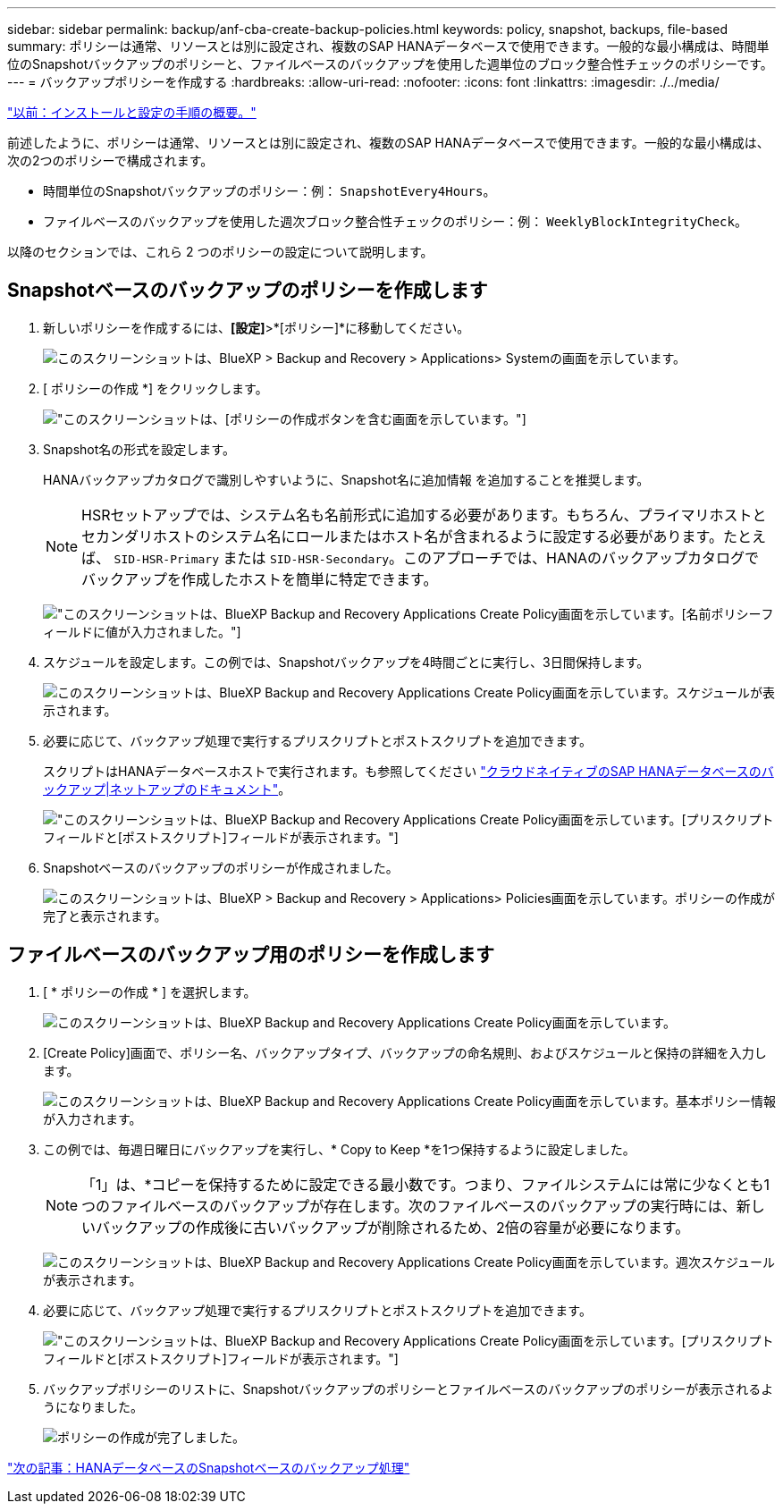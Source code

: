 ---
sidebar: sidebar 
permalink: backup/anf-cba-create-backup-policies.html 
keywords: policy, snapshot, backups, file-based 
summary: ポリシーは通常、リソースとは別に設定され、複数のSAP HANAデータベースで使用できます。一般的な最小構成は、時間単位のSnapshotバックアップのポリシーと、ファイルベースのバックアップを使用した週単位のブロック整合性チェックのポリシーです。 
---
= バックアップポリシーを作成する
:hardbreaks:
:allow-uri-read: 
:nofooter: 
:icons: font
:linkattrs: 
:imagesdir: ./../media/


link:anf-cba-overview-of-installation-and-configuration-steps.html["以前：インストールと設定の手順の概要。"]

[role="lead"]
前述したように、ポリシーは通常、リソースとは別に設定され、複数のSAP HANAデータベースで使用できます。一般的な最小構成は、次の2つのポリシーで構成されます。

* 時間単位のSnapshotバックアップのポリシー：例： `SnapshotEvery4Hours`。
* ファイルベースのバックアップを使用した週次ブロック整合性チェックのポリシー：例： `WeeklyBlockIntegrityCheck`。


以降のセクションでは、これら 2 つのポリシーの設定について説明します。



== Snapshotベースのバックアップのポリシーを作成します

. 新しいポリシーを作成するには、*[設定]*>*[ポリシー]*に移動してください。
+
image:anf-cba-image25.png["このスクリーンショットは、BlueXP > Backup and Recovery > Applications> Systemの画面を示しています。"]

. [ ポリシーの作成 *] をクリックします。
+
image:anf-cba-image26.png["このスクリーンショットは、[ポリシーの作成]ボタンを含む画面を示しています。"]

. Snapshot名の形式を設定します。
+
HANAバックアップカタログで識別しやすいように、Snapshot名に追加情報 を追加することを推奨します。

+

NOTE: HSRセットアップでは、システム名も名前形式に追加する必要があります。もちろん、プライマリホストとセカンダリホストのシステム名にロールまたはホスト名が含まれるように設定する必要があります。たとえば、 `SID-HSR-Primary` または `SID-HSR-Secondary`。このアプローチでは、HANAのバックアップカタログでバックアップを作成したホストを簡単に特定できます。

+
image:anf-cba-image27.png["このスクリーンショットは、BlueXP Backup and Recovery Applications Create Policy画面を示しています。[名前ポリシー]フィールドに値が入力されました。"]

. スケジュールを設定します。この例では、Snapshotバックアップを4時間ごとに実行し、3日間保持します。
+
image:anf-cba-image28.png["このスクリーンショットは、BlueXP Backup and Recovery Applications Create Policy画面を示しています。スケジュールが表示されます。"]

. 必要に応じて、バックアップ処理で実行するプリスクリプトとポストスクリプトを追加できます。
+
スクリプトはHANAデータベースホストで実行されます。も参照してください https://docs.netapp.com/us-en/cloud-manager-backup-restore/task-backup-cloud-native-sap-hana-data.html["クラウドネイティブのSAP HANAデータベースのバックアップ|ネットアップのドキュメント"^]。

+
image:anf-cba-image29.png["このスクリーンショットは、BlueXP Backup and Recovery Applications Create Policy画面を示しています。[プリスクリプト]フィールドと[ポストスクリプト]フィールドが表示されます。"]

. Snapshotベースのバックアップのポリシーが作成されました。
+
image:anf-cba-image30.png["このスクリーンショットは、BlueXP > Backup and Recovery > Applications> Policies画面を示しています。ポリシーの作成が完了と表示されます。"]





== ファイルベースのバックアップ用のポリシーを作成します

. [ * ポリシーの作成 * ] を選択します。
+
image:anf-cba-image31.png["このスクリーンショットは、BlueXP Backup and Recovery Applications Create Policy画面を示しています。"]

. [Create Policy]画面で、ポリシー名、バックアップタイプ、バックアップの命名規則、およびスケジュールと保持の詳細を入力します。
+
image:anf-cba-image32.png["このスクリーンショットは、BlueXP Backup and Recovery Applications Create Policy画面を示しています。基本ポリシー情報が入力されます。"]

. この例では、毎週日曜日にバックアップを実行し、* Copy to Keep *を1つ保持するように設定しました。
+

NOTE: 「1」は、*コピーを保持するために設定できる最小数です。つまり、ファイルシステムには常に少なくとも1つのファイルベースのバックアップが存在します。次のファイルベースのバックアップの実行時には、新しいバックアップの作成後に古いバックアップが削除されるため、2倍の容量が必要になります。

+
image:anf-cba-image33.png["このスクリーンショットは、BlueXP Backup and Recovery Applications Create Policy画面を示しています。週次スケジュールが表示されます。"]

. 必要に応じて、バックアップ処理で実行するプリスクリプトとポストスクリプトを追加できます。
+
image:anf-cba-image34.png["このスクリーンショットは、BlueXP Backup and Recovery Applications Create Policy画面を示しています。[プリスクリプト]フィールドと[ポストスクリプト]フィールドが表示されます。"]

. バックアップポリシーのリストに、Snapshotバックアップのポリシーとファイルベースのバックアップのポリシーが表示されるようになりました。
+
image:anf-cba-image35.png["ポリシーの作成が完了しました。"]



link:anf-cba-snapshot-based-backup-operations-of-the-hana-database.html["次の記事：HANAデータベースのSnapshotベースのバックアップ処理"]
